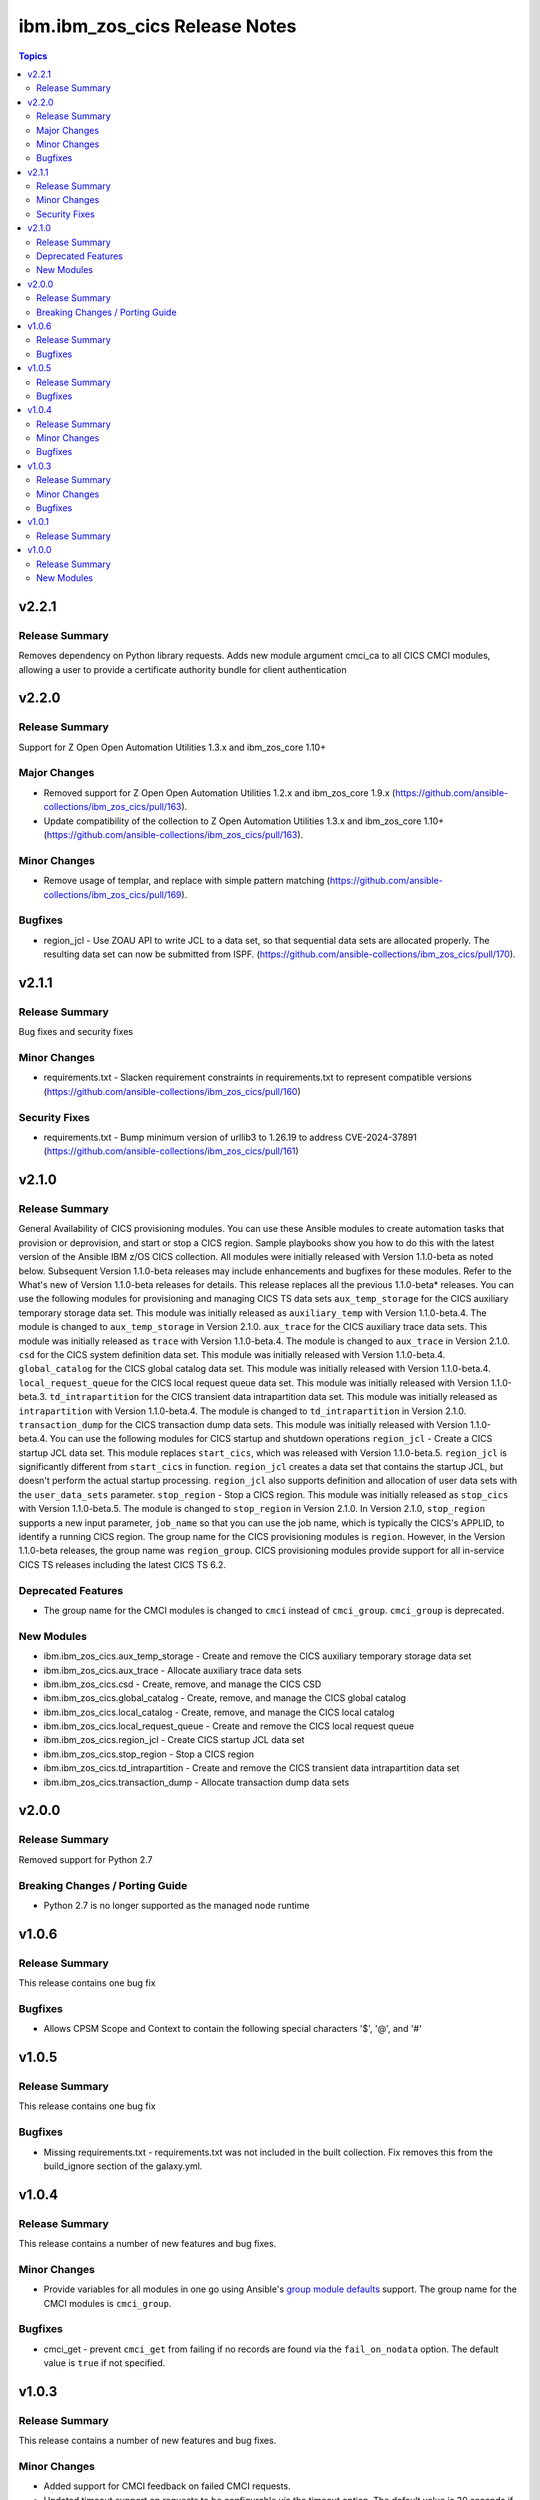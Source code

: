 ================================
ibm.ibm\_zos\_cics Release Notes
================================

.. contents:: Topics

v2.2.1
======

Release Summary
---------------

Removes dependency on Python library requests. Adds new module argument cmci_ca to all CICS CMCI modules, allowing a user to provide a certificate authority bundle for client authentication 

v2.2.0
======

Release Summary
---------------

Support for  Z Open Open Automation Utilities 1.3.x and ibm_zos_core 1.10+

Major Changes
-------------

- Removed support for Z Open Open Automation Utilities 1.2.x and ibm_zos_core 1.9.x (https://github.com/ansible-collections/ibm_zos_cics/pull/163).
- Update compatibility of the collection to Z Open Automation Utilities 1.3.x and ibm_zos_core 1.10+ (https://github.com/ansible-collections/ibm_zos_cics/pull/163).

Minor Changes
-------------

- Remove usage of templar, and replace with simple pattern matching (https://github.com/ansible-collections/ibm_zos_cics/pull/169).

Bugfixes
--------

- region_jcl - Use ZOAU API to write JCL to a data set, so that sequential data sets are allocated properly.  The resulting data set can now be submitted from ISPF. (https://github.com/ansible-collections/ibm_zos_cics/pull/170).

v2.1.1
======

Release Summary
---------------

Bug fixes and security fixes

Minor Changes
-------------

- requirements.txt - Slacken requirement constraints in requirements.txt to represent compatible versions (https://github.com/ansible-collections/ibm_zos_cics/pull/160)

Security Fixes
--------------

- requirements.txt - Bump minimum version of urllib3 to 1.26.19 to address CVE-2024-37891 (https://github.com/ansible-collections/ibm_zos_cics/pull/161)

v2.1.0
======

Release Summary
---------------

General Availability of CICS provisioning modules. You can use these Ansible modules to create automation tasks that provision or deprovision, and start or stop a CICS region. Sample playbooks show you how to do this with the latest version of the Ansible IBM z/OS CICS collection. All modules were initially released with Version 1.1.0-beta as noted below. Subsequent Version 1.1.0-beta releases may include enhancements and bugfixes for these modules. Refer to the What's new of Version 1.1.0-beta releases for details.
This release replaces all the previous 1.1.0-beta* releases.
You can use the following modules for provisioning and managing CICS TS data sets
``aux_temp_storage`` for the CICS auxiliary temporary storage data set. This module was initially released as ``auxiliary_temp`` with Version 1.1.0-beta.4. The module is changed to ``aux_temp_storage`` in Version 2.1.0.
``aux_trace`` for the CICS auxiliary trace data sets. This module was initially released as ``trace`` with Version 1.1.0-beta.4. The module is changed to ``aux_trace`` in Version 2.1.0.
``csd`` for the CICS system definition data set. This module was initially released with Version 1.1.0-beta.4.
``global_catalog`` for the CICS global catalog data set. This module was initially released with Version 1.1.0-beta.4.
``local_request_queue`` for the CICS local request queue data set. This module was initially released with Version 1.1.0-beta.3.
``td_intrapartition`` for the CICS transient data intrapartition data set. This module was initially released as ``intrapartition`` with Version 1.1.0-beta.4. The module is changed to ``td_intrapartition`` in Version 2.1.0.
``transaction_dump`` for the CICS transaction dump data sets. This module was initially released with Version 1.1.0-beta.4.
You can use the following modules for CICS startup and shutdown operations
``region_jcl`` - Create a CICS startup JCL data set. This module replaces ``start_cics``, which was released with Version 1.1.0-beta.5. ``region_jcl`` is significantly different from ``start_cics`` in function. ``region_jcl`` creates a data set that contains the startup JCL, but doesn't perform the actual startup processing. ``region_jcl`` also supports definition and allocation of user data sets with the ``user_data_sets`` parameter.
``stop_region`` - Stop a CICS region. This module was initially released as ``stop_cics`` with Version 1.1.0-beta.5. The module is changed to ``stop_region`` in Version 2.1.0. In Version 2.1.0, ``stop_region`` supports a new input parameter, ``job_name`` so that you can use the job name, which is typically the CICS's APPLID, to identify a running CICS region.
The group name for the CICS provisioning modules is ``region``. However, in the Version 1.1.0-beta releases, the group name was ``region_group``.
CICS provisioning modules provide support for all in-service CICS TS releases including the latest CICS TS 6.2.

Deprecated Features
-------------------

- The group name for the CMCI modules is changed to ``cmci`` instead of ``cmci_group``. ``cmci_group`` is deprecated.

New Modules
-----------

- ibm.ibm_zos_cics.aux_temp_storage - Create and remove the CICS auxiliary temporary storage data set
- ibm.ibm_zos_cics.aux_trace - Allocate auxiliary trace data sets
- ibm.ibm_zos_cics.csd - Create, remove, and manage the CICS CSD
- ibm.ibm_zos_cics.global_catalog - Create, remove, and manage the CICS global catalog
- ibm.ibm_zos_cics.local_catalog - Create, remove, and manage the CICS local catalog
- ibm.ibm_zos_cics.local_request_queue - Create and remove the CICS local request queue
- ibm.ibm_zos_cics.region_jcl - Create CICS startup JCL data set
- ibm.ibm_zos_cics.stop_region - Stop a CICS region
- ibm.ibm_zos_cics.td_intrapartition - Create and remove the CICS transient data intrapartition data set
- ibm.ibm_zos_cics.transaction_dump - Allocate transaction dump data sets

v2.0.0
======

Release Summary
---------------

Removed support for Python 2.7

Breaking Changes / Porting Guide
--------------------------------

- Python 2.7 is no longer supported as the managed node runtime

v1.0.6
======

Release Summary
---------------

This release contains one bug fix

Bugfixes
--------

- Allows CPSM Scope and Context to contain the following special characters '$', '@', and '#'

v1.0.5
======

Release Summary
---------------

This release contains one bug fix

Bugfixes
--------

- Missing requirements.txt - requirements.txt was not included in the built collection. Fix removes this from the build_ignore section of the galaxy.yml.

v1.0.4
======

Release Summary
---------------

This release contains a number of new features and bug fixes.

Minor Changes
-------------

- Provide variables for all modules in one go using Ansible's `group module defaults <https://docs.ansible.com/ansible/2.8/user_guide/playbooks_module_defaults.html#module-defaults-groups>`_ support. The group name for the CMCI modules is ``cmci_group``.

Bugfixes
--------

- cmci_get - prevent ``cmci_get`` from failing if no records are found via the ``fail_on_nodata`` option. The default value is ``true`` if not specified.

v1.0.3
======

Release Summary
---------------

This release contains a number of new features and bug fixes.

Minor Changes
-------------

- Added support for CMCI feedback on failed CMCI requests.
- Updated timeout support on requests to be configurable via the timeout option. The default value is 30 seconds if not specified.

Bugfixes
--------

- Improve sanitisation and validation of parameters.

v1.0.1
======

Release Summary
---------------

Fix some documentation issues on Hub, and include some missing documentation about requirements.

v1.0.0
======

Release Summary
---------------

Initial release of the IBM® z/OS® CICS® collection, also referred to as ibm_zos_cics, which is part of the broader offering Red Hat® Ansible® Certified Content for IBM Z®.

This collection can manage CICS and CICSPlex® SM resources and definitions by calling the CMCI REST API, which can be configured in a CICSplex or in a stand-alone region.

New Modules
-----------

- ibm.ibm_zos_cics.cmci_action - Perform actions on CICS and CICSPlex SM resources
- ibm.ibm_zos_cics.cmci_create - Create CICS and CICSPlex SM definitions
- ibm.ibm_zos_cics.cmci_delete - Delete CICS and CICSPlex SM resources
- ibm.ibm_zos_cics.cmci_get - Query CICS and CICSPlex SM resources and definitions
- ibm.ibm_zos_cics.cmci_update - Update CICS and CICSPlex resources and definitions
